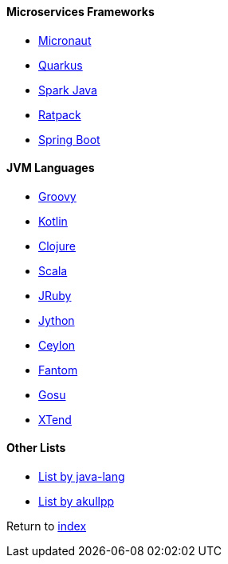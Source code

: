 #### Microservices Frameworks

* https://micronaut.io/[Micronaut]
* https://quarkus.io[Quarkus]
* http://sparkjava.com/[Spark Java]
* https://ratpack.io/[Ratpack]
* https://spring.io/projects/spring-boot[Spring Boot]

#### JVM Languages

* http://groovy-lang.org/[Groovy]
* https://kotlinlang.org/[Kotlin]
* https://clojure.org/[Clojure]
* https://www.scala-lang.org[Scala]
* https://www.jruby.org/[JRuby]
* https://www.jython.org/[Jython]
* https://ceylon-lang.org/[Ceylon]
* http://fantom-lang.org/[Fantom]
* https://gosu-lang.github.io[Gosu]
* https://www.eclipse.org/xtend/[XTend]

#### Other Lists

* http://java-lang.github.io/awesome-java[List by java-lang]
* https://github.com/akullpp/awesome-java[List by akullpp]

Return to link:README.adoc[index]
